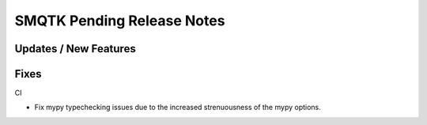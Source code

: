 SMQTK Pending Release Notes
===========================


Updates / New Features
----------------------


Fixes
-----

CI

* Fix mypy typechecking issues due to the increased strenuousness of the mypy
  options.
